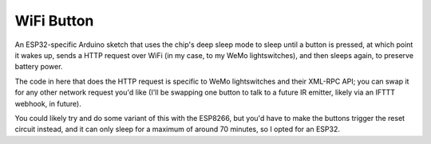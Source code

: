 WiFi Button
===========

An ESP32-specific Arduino sketch that uses the chip's deep sleep mode to sleep
until a button is pressed, at which point it wakes up, sends a HTTP request
over WiFi (in my case, to my WeMo lightswitches), and then sleeps again, to
preserve battery power.

The code in here that does the HTTP request is specific to WeMo lightswitches
and their XML-RPC API; you can swap it for any other network request you'd like
(I'll be swapping one button to talk to a future IR emitter, likely via an
IFTTT webhook, in future).

You could likely try and do some variant of this with the ESP8266, but you'd
have to make the buttons trigger the reset circuit instead, and it can only
sleep for a maximum of around 70 minutes, so I opted for an ESP32.
